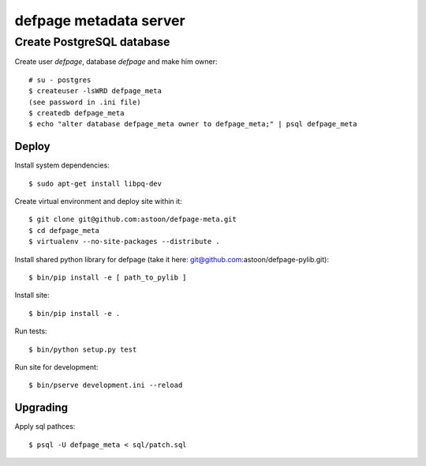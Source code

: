 =======================
defpage metadata server
=======================


Create PostgreSQL database
-------------------------

Create user `defpage`, database `defpage` and make him owner::

  # su - postgres
  $ createuser -lsWRD defpage_meta
  (see password in .ini file)
  $ createdb defpage_meta
  $ echo "alter database defpage_meta owner to defpage_meta;" | psql defpage_meta

Deploy
======

Install system dependencies::

  $ sudo apt-get install libpq-dev

Create virtual environment and deploy site within it::

  $ git clone git@github.com:astoon/defpage-meta.git
  $ cd defpage_meta
  $ virtualenv --no-site-packages --distribute .

Install shared python library for defpage (take it here: git@github.com:astoon/defpage-pylib.git)::

  $ bin/pip install -e [ path_to_pylib ]

Install site::

  $ bin/pip install -e .

Run tests::

  $ bin/python setup.py test

Run site for development::

  $ bin/pserve development.ini --reload

Upgrading
=========

Apply sql pathces::

  $ psql -U defpage_meta < sql/patch.sql
